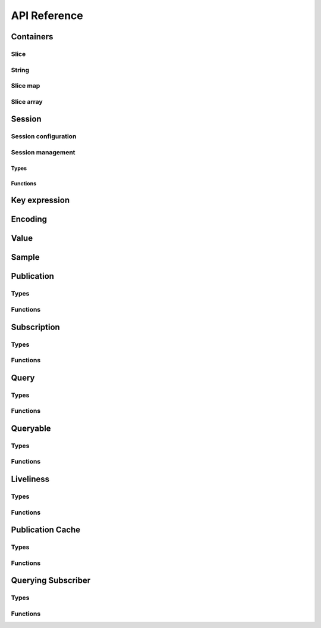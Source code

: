 ..
.. Copyright (c) 2023 ZettaScale Technology
..
.. This program and the accompanying materials are made available under the
.. terms of the Eclipse Public License 2.0 which is available at
.. http://www.eclipse.org/legal/epl-2.0, or the Apache License, Version 2.0
.. which is available at https://www.apache.org/licenses/LICENSE-2.0.
..
.. SPDX-License-Identifier: EPL-2.0 OR Apache-2.0
..
.. Contributors:
..   ZettaScale Zenoh Team, <zenoh@zettascale.tech>
..

*************
API Reference
*************

Containers
=============

Slice
-----

.. autocstruct:: zenoh_commons.h::z_view_slice_t
.. autocstruct:: zenoh_commons.h::z_owned_slice_t
.. autocstruct:: zenoh_commons.h::z_loaned_slice_t

.. autocfunction:: zenoh_commons.h::z_slice_empty
.. autocfunction:: zenoh_commons.h::z_view_slice_empty
.. autocfunction:: zenoh_commons.h::z_slice_wrap
.. autocfunction:: zenoh_commons.h::z_view_slice_wrap
.. autocfunction:: zenoh_commons.h::z_slice_from_string
.. autocfunction:: zenoh_commons.h::z_slice_check
.. autocfunction:: zenoh_commons.h::z_view_slice_check
.. autocfunction:: zenoh_commons.h::z_slice_drop
.. autocfunction:: zenoh_commons.h::z_view_slice_drop
.. autocfunction:: zenoh_commons.h::z_slice_loan
.. autocfunction:: zenoh_commons.h::z_view_slice_loan
.. autocfunction:: zenoh_commons.h::z_slice_data
.. autocfunction:: zenoh_commons.h::z_slice_len


String
-----

.. autocstruct:: zenoh_commons.h::z_view_str_t
.. autocstruct:: zenoh_commons.h::z_owned_str_t
.. autocstruct:: zenoh_commons.h::z_loaned_str_t

.. autocfunction:: zenoh_commons.h::z_str_empty
.. autocfunction:: zenoh_commons.h::z_view_str_empty
.. autocfunction:: zenoh_commons.h::z_str_check
.. autocfunction:: zenoh_commons.h::z_view_str_check
.. autocfunction:: zenoh_commons.h::z_view_str_null
.. autocfunction:: zenoh_commons.h::z_str_null
.. autocfunction:: zenoh_commons.h::z_str_wrap
.. autocfunction:: zenoh_commons.h::z_view_str_wrap
.. autocfunction:: zenoh_commons.h::z_str_from_substring
.. autocfunction:: zenoh_commons.h::z_str_drop
.. autocfunction:: zenoh_commons.h::z_view_str_drop
.. autocfunction:: zenoh_commons.h::z_str_loan
.. autocfunction:: zenoh_commons.h::z_view_str_loan
.. autocfunction:: zenoh_commons.h::z_str_data
.. autocfunction:: zenoh_commons.h::z_str_len

Slice map
---------

.. autocstruct:: zenoh_commons.h::z_owned_slice_map_t

.. autocfunction:: zenoh_commons.h::z_slice_map_new
.. autocfunction:: zenoh_commons.h::z_slice_map_check
.. autocfunction:: zenoh_commons.h::z_slice_map_null
.. autocfunction:: zenoh_commons.h::z_slice_map_drop
.. autocfunction:: zenoh_commons.h::z_slice_map_loan
.. autocfunction:: zenoh_commons.h::z_slice_map_loan_mut
.. autocfunction:: zenoh_commons.h::z_slice_map_get
.. autocfunction:: zenoh_commons.h::z_slice_map_len
.. autocfunction:: zenoh_commons.h::z_slice_map_is_empty
.. autocfunction:: zenoh_commons.h::z_slice_map_insert_by_alias
.. autocfunction:: zenoh_commons.h::z_slice_map_insert_by_copy
.. autocfunction:: zenoh_commons.h::z_slice_map_iterate

Slice array
---------

.. autocstruct:: zenoh_commons.h::z_owned_slice_array_t

.. autocfunction:: zenoh_commons.h::z_slice_array_new
.. autocfunction:: zenoh_commons.h::z_slice_array_check
.. autocfunction:: zenoh_commons.h::z_slice_array_null
.. autocfunction:: zenoh_commons.h::z_slice_array_drop
.. autocfunction:: zenoh_commons.h::z_slice_array_loan
.. autocfunction:: zenoh_commons.h::z_slice_array_loan_mut
.. autocfunction:: zenoh_commons.h::z_slice_array_get
.. autocfunction:: zenoh_commons.h::z_slice_array_len
.. autocfunction:: zenoh_commons.h::z_slice_array_is_empty

.. Scouting
.. ========

Session
=======

Session configuration
---------------------


.. autocstruct:: zenoh_commons.h::z_loaned_config_t
.. autocstruct:: zenoh_commons.h::z_owned_config_t
.. autocstruct:: zenoh_commons.h::z_owned_scouting_config_t

.. autocfunction:: zenoh_commons.h::z_config_new
.. autocfunction:: zenoh_commons.h::z_config_default
.. autocfunction:: zenoh_commons.h::z_config_client
.. autocfunction:: zenoh_commons.h::z_config_peer
.. autocfunction:: zenoh_commons.h::zc_config_from_file
.. autocfunction:: zenoh_commons.h::zc_config_from_str
.. autocfunction:: zenoh_commons.h::zc_config_insert_json
.. autocfunction:: zenoh_commons.h::zc_config_get
.. autocfunction:: zenoh_commons.h::zc_config_to_string
.. autocfunction:: zenoh_commons.h::z_config_loan
.. autocfunction:: zenoh_commons.h::z_config_loan_mut
.. autocfunction:: zenoh_commons.h::z_config_check
.. autocfunction:: zenoh_commons.h::z_config_drop

Session management
------------------

Types
^^^^^

.. autocstruct:: zenoh_concrete.h::z_loaned_session_t
.. autocstruct:: zenoh_concrete.h::z_owned_session_t

.. autocstruct:: zenoh_commons.h::z_owned_closure_zid_t

Functions
^^^^^^^^^

.. autocfunction:: zenoh_commons.h::z_open
.. autocfunction:: zenoh_commons.h::z_close

.. autocfunction:: zenoh_commons.h::z_session_loan
.. autocfunction:: zenoh_commons.h::z_session_check

.. autocfunction:: zenoh_commons.h::z_info_zid
.. autocfunction:: zenoh_commons.h::z_info_routers_zid
.. autocfunction:: zenoh_commons.h::z_info_peers_zid

.. autocfunction:: zenoh_commons.h::z_closure_zid_call
.. autocfunction:: zenoh_commons.h::z_closure_zid_drop


Key expression
==============

.. autocstruct:: zenoh_commons.h::z_view_keyexpr_t
.. autocstruct:: zenoh_commons.h::z_loaned_keyexpr_t
.. autocstruct:: zenoh_commons.h::z_owned_keyexpr_t

.. autocfunction:: zenoh_commons.h::z_keyexpr_new
.. autocfunction:: zenoh_commons.h::z_view_keyexpr_new
.. autocfunction:: zenoh_commons.h::z_keyexpr_new_autocanonize
.. autocfunction:: zenoh_commons.h::z_view_keyexpr_new_autocanonize
.. autocfunction:: zenoh_commons.h::z_view_keyexpr_unchecked
.. autocfunction:: zenoh_commons.h::z_keyexpr_loan
.. autocfunction:: zenoh_commons.h::z_view_keyexpr_loan
.. autocfunction:: zenoh_commons.h::z_keyexpr_check
.. autocfunction:: zenoh_commons.h::z_view_keyexpr_check
.. autocfunction:: zenoh_commons.h::z_keyexpr_drop
.. autocfunction:: zenoh_commons.h::z_keyexpr_to_string
.. autocfunction:: zenoh_commons.h::z_keyexpr_as_slice
.. autocfunction:: zenoh_commons.h::z_keyexpr_canonize
.. autocfunction:: zenoh_commons.h::z_keyexpr_canonize_null_terminated
.. autocfunction:: zenoh_commons.h::z_keyexpr_is_canon
.. autocfunction:: zenoh_commons.h::z_keyexpr_concat
.. autocfunction:: zenoh_commons.h::z_keyexpr_join
.. autocfunction:: zenoh_commons.h::z_keyexpr_equals
.. autocfunction:: zenoh_commons.h::z_keyexpr_includes
.. autocfunction:: zenoh_commons.h::z_keyexpr_intersects




.. autocfunction:: zenoh_commons.h::z_declare_keyexpr
.. autocfunction:: zenoh_commons.h::z_undeclare_declare_keyexpr

Encoding
========

.. autocstruct:: zenoh_commons.h::z_loaned_encoding_t
.. autocstruct:: zenoh_commons.h::z_owned_encoding_t

.. autocfunction:: zenoh_commons.h::z_encoding_default

.. autocfunction:: zenoh_commons.h::z_encoding_loan
.. autocfunction:: zenoh_commons.h::z_encoding_check
.. autocfunction:: zenoh_commons.h::z_encoding_drop

.. autocstruct:: zenoh_commons.h::z_encoding_prefix_t

Value
=====

.. autocstruct:: zenoh_commons.h::z_loaned_value_t
.. autocstruct:: zenoh_commons.h::z_owned_value_t

Sample
======

.. autocstruct:: zenoh_commons.h::z_loaned_sample_t
.. autocstruct:: zenoh_commons.h::z_owned_sample_t

Publication
===========

Types
-----
.. autocstruct:: zenoh_commons.h::z_loaned_publisher_t
.. autocstruct:: zenoh_commons.h::z_owned_publisher_t

.. autocstruct:: zenoh_commons.h::z_congestion_control_t
.. autocstruct:: zenoh_commons.h::z_priority_t

.. autocstruct:: zenoh_commons.h::z_put_options_t
.. autocfunction:: zenoh_commons.h::z_put_options_default

.. autocstruct:: zenoh_commons.h::z_publisher_options_t
.. autocfunction:: zenoh_commons.h::z_publisher_options_default

.. autocstruct:: zenoh_commons.h::z_publisher_put_options_t

Functions
---------

.. autocfunction:: zenoh_commons.h::
.. autocfunction:: zenoh_commons.h::z_delete

.. autocfunction:: zenoh_commons.h::z_declare_publisher
.. autocfunction:: zenoh_commons.h::z_publisher_put
.. autocfunction:: zenoh_commons.h::z_publisher_delete
.. autocfunction:: zenoh_commons.h::z_undeclare_publisher

Subscription
============

Types
-----

.. autocstruct:: zenoh_concrete.h::z_loaned_subscriber_t
.. autocstruct:: zenoh_concrete.h::z_owned_subscriber_t

.. autocstruct:: zenoh_commons.h::z_owned_closure_sample_t

.. autocenum:: zenoh_commons.h::z_reliability_t

.. autocstruct:: zenoh_commons.h::z_subscriber_options_t
.. autocfunction:: zenoh_commons.h::z_subscriber_options_default

Functions
---------

.. autocfunction:: zenoh_commons.h::z_declare_subscriber
.. autocfunction:: zenoh_commons.h::z_subscriber_check
.. autocfunction:: zenoh_commons.h::z_undeclare_subscriber

.. autocfunction:: zenoh_commons.h::z_closure_sample_call
.. autocfunction:: zenoh_commons.h::z_closure_sample_drop

Query
=====

Types
-----

.. autocstruct:: zenoh_commons.h::z_owned_closure_reply_t

.. autocstruct:: zenoh_commons.h::z_get_options_t

.. autocenum:: zenoh_commons.h::z_query_target_t

.. autocenum:: zenoh_commons.h::z_consolidation_mode_t

.. c:type:: z_query_consolidation_t

   The replies consolidation strategy to apply on replies to a :c:func:`z_get`.

    - **AUTO**: Automatic query consolidation strategy selection.
    - **MANUAL**: Manual query consolidation strategy selection.

.. autocfunction:: zenoh_commons.h::z_query_consolidation_default
.. autocfunction:: zenoh_commons.h::z_query_consolidation_auto
.. autocfunction:: zenoh_commons.h::z_query_consolidation_none
.. autocfunction:: zenoh_commons.h::z_query_consolidation_monotonic
.. autocfunction:: zenoh_commons.h::z_query_consolidation_latest

.. autocstruct:: zenoh_commons.h::z_owned_reply_t
.. autocfunction:: zenoh_commons.h::z_reply_check
.. autocfunction:: zenoh_commons.h::z_reply_drop

Functions
---------

.. autocfunction:: zenoh_commons.h::z_get

.. autocfunction:: zenoh_commons.h::z_reply_is_ok
.. autocfunction:: zenoh_commons.h::z_reply_ok
.. autocfunction:: zenoh_commons.h::z_reply_err
.. autocfunction:: zenoh_commons.h::z_reply_null

.. autocfunction:: zenoh_commons.h::z_closure_reply_call
.. autocfunction:: zenoh_commons.h::z_closure_reply_drop

Queryable
=========

Types
-----

.. autocstruct:: zenoh_concrete.h::z_owned_queryable_t

.. autocstruct:: zenoh_commons.h::z_owned_closure_query_t

.. autocfunction:: zenoh_commons.h::z_query_keyexpr
.. autocfunction:: zenoh_commons.h::z_query_parameters
.. autocfunction:: zenoh_commons.h::z_query_value
.. autocfunction:: zenoh_commons.h::z_query_attachment

Functions
---------

.. autocfunction:: zenoh_commons.h::z_declare_queryable
.. autocfunction:: zenoh_commons.h::z_query_reply
.. autocfunction:: zenoh_commons.h::z_queryable_check
.. autocfunction:: zenoh_commons.h::z_undeclare_queryable

.. autocfunction:: zenoh_commons.h::z_closure_query_call
.. autocfunction:: zenoh_commons.h::z_closure_query_drop

Liveliness
==========

Types
-----

.. autocstruct:: zenoh_commons.h::zc_owned_liveliness_token_t
.. autocstruct:: zenoh_commons.h::zc_owned_liveliness_declaration_options_t
.. autocstruct:: zenoh_commons.h::zc_liveliness_get_options_t
.. autocstruct:: zenoh_commons.h::zc_owned_liveliness_declare_subscriber_options_t

Functions
---------

.. autocfunction:: zenoh_commons.h::zc_liveliness_declare_token
.. autocfunction:: zenoh_commons.h::zc_liveliness_undeclare_token
.. autocfunction:: zenoh_commons.h::zc_liveliness_token_null
.. autocfunction:: zenoh_commons.h::zc_liveliness_token_check
.. autocfunction:: zenoh_commons.h::zc_liveliness_declare_subscriber
.. autocfunction:: zenoh_commons.h::zc_liveliness_get
.. autocfunction:: zenoh_commons.h::zc_liveliness_get_options_default

Publication Cache
=================

Types
-----

.. autocstruct:: zenoh_commons.h::ze_publication_cache_options_t
.. autocstruct:: zenoh_commons.h::ze_owned_publication_cache_t

Functions
---------

.. autocfunction:: zenoh_commons.h::ze_declare_publication_cache
.. autocfunction:: zenoh_commons.h::ze_undeclare_publication_cache
.. autocfunction:: zenoh_commons.h::ze_publication_cache_check
.. autocfunction:: zenoh_commons.h::ze_publication_cache_null
.. autocfunction:: zenoh_commons.h::ze_publication_cache_options_default

Querying Subscriber
===================

Types
-----

.. autocstruct:: zenoh_commons.h::ze_owned_querying_subscriber_t
.. autocstruct:: zenoh_commons.h::ze_querying_subscriber_options_t

Functions
---------

.. autocfunction:: zenoh_commons.h::ze_declare_querying_subscriber
.. autocfunction:: zenoh_commons.h::ze_undeclare_querying_subscriber
.. autocfunction:: zenoh_commons.h::ze_querying_subscriber_get
.. autocfunction:: zenoh_commons.h::ze_querying_subscriber_check
.. autocfunction:: zenoh_commons.h::ze_querying_subscriber_null
.. autocfunction:: zenoh_commons.h::ze_querying_subscriber_options_default
